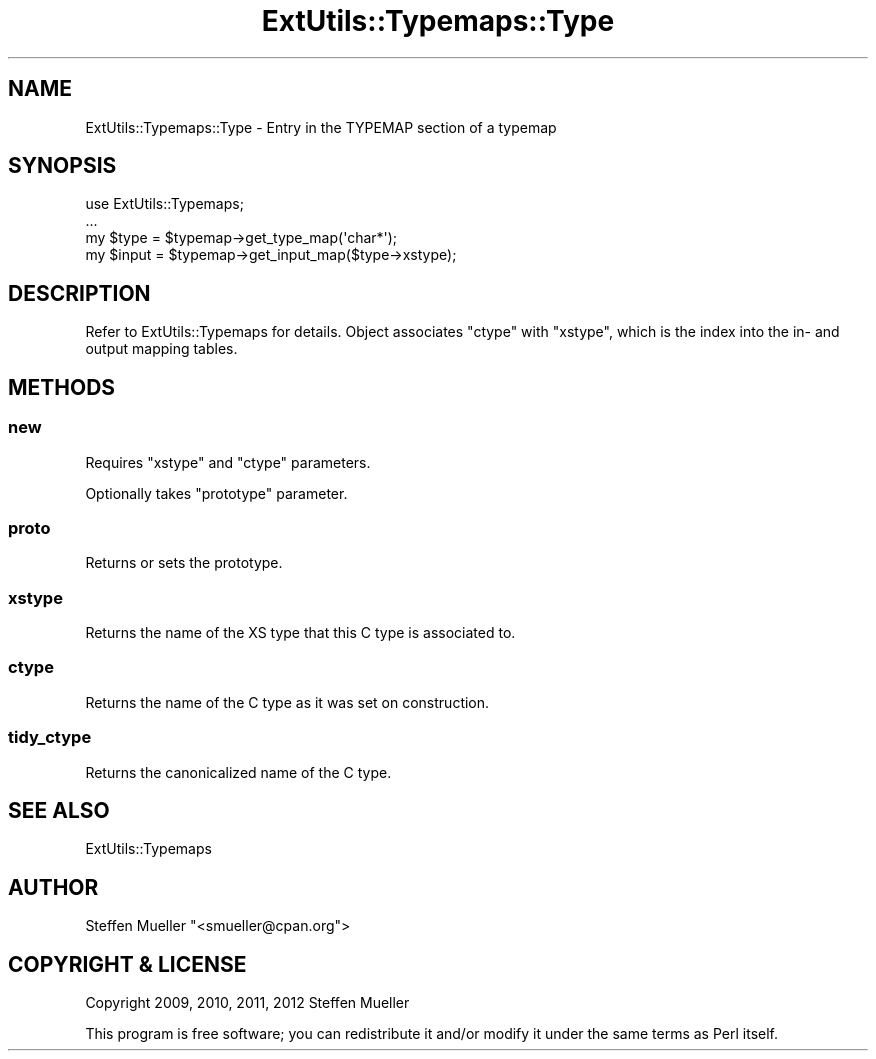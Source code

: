 .\" -*- mode: troff; coding: utf-8 -*-
.\" Automatically generated by Pod::Man 5.01 (Pod::Simple 3.43)
.\"
.\" Standard preamble:
.\" ========================================================================
.de Sp \" Vertical space (when we can't use .PP)
.if t .sp .5v
.if n .sp
..
.de Vb \" Begin verbatim text
.ft CW
.nf
.ne \\$1
..
.de Ve \" End verbatim text
.ft R
.fi
..
.\" \*(C` and \*(C' are quotes in nroff, nothing in troff, for use with C<>.
.ie n \{\
.    ds C` ""
.    ds C' ""
'br\}
.el\{\
.    ds C`
.    ds C'
'br\}
.\"
.\" Escape single quotes in literal strings from groff's Unicode transform.
.ie \n(.g .ds Aq \(aq
.el       .ds Aq '
.\"
.\" If the F register is >0, we'll generate index entries on stderr for
.\" titles (.TH), headers (.SH), subsections (.SS), items (.Ip), and index
.\" entries marked with X<> in POD.  Of course, you'll have to process the
.\" output yourself in some meaningful fashion.
.\"
.\" Avoid warning from groff about undefined register 'F'.
.de IX
..
.nr rF 0
.if \n(.g .if rF .nr rF 1
.if (\n(rF:(\n(.g==0)) \{\
.    if \nF \{\
.        de IX
.        tm Index:\\$1\t\\n%\t"\\$2"
..
.        if !\nF==2 \{\
.            nr % 0
.            nr F 2
.        \}
.    \}
.\}
.rr rF
.\" ========================================================================
.\"
.IX Title "ExtUtils::Typemaps::Type 3"
.TH ExtUtils::Typemaps::Type 3 2023-05-26 "perl v5.38.0" "Perl Programmers Reference Guide"
.\" For nroff, turn off justification.  Always turn off hyphenation; it makes
.\" way too many mistakes in technical documents.
.if n .ad l
.nh
.SH NAME
ExtUtils::Typemaps::Type \- Entry in the TYPEMAP section of a typemap
.SH SYNOPSIS
.IX Header "SYNOPSIS"
.Vb 4
\&  use ExtUtils::Typemaps;
\&  ...
\&  my $type = $typemap\->get_type_map(\*(Aqchar*\*(Aq);
\&  my $input = $typemap\->get_input_map($type\->xstype);
.Ve
.SH DESCRIPTION
.IX Header "DESCRIPTION"
Refer to ExtUtils::Typemaps for details.
Object associates \f(CW\*(C`ctype\*(C'\fR with \f(CW\*(C`xstype\*(C'\fR, which is the index
into the in\- and output mapping tables.
.SH METHODS
.IX Header "METHODS"
.SS new
.IX Subsection "new"
Requires \f(CW\*(C`xstype\*(C'\fR and \f(CW\*(C`ctype\*(C'\fR parameters.
.PP
Optionally takes \f(CW\*(C`prototype\*(C'\fR parameter.
.SS proto
.IX Subsection "proto"
Returns or sets the prototype.
.SS xstype
.IX Subsection "xstype"
Returns the name of the XS type that this C type is associated to.
.SS ctype
.IX Subsection "ctype"
Returns the name of the C type as it was set on construction.
.SS tidy_ctype
.IX Subsection "tidy_ctype"
Returns the canonicalized name of the C type.
.SH "SEE ALSO"
.IX Header "SEE ALSO"
ExtUtils::Typemaps
.SH AUTHOR
.IX Header "AUTHOR"
Steffen Mueller \f(CW\*(C`<smueller@cpan.org\*(C'\fR>
.SH "COPYRIGHT & LICENSE"
.IX Header "COPYRIGHT & LICENSE"
Copyright 2009, 2010, 2011, 2012 Steffen Mueller
.PP
This program is free software; you can redistribute it and/or
modify it under the same terms as Perl itself.
